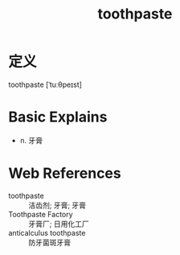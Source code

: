 #+title: toothpaste
#+roam_tags:英语单词

* 定义
  
toothpaste [ˈtuːθpeɪst]

* Basic Explains
- n. 牙膏

* Web References
- toothpaste :: 洁齿剂; 牙膏; 牙膏
- Toothpaste Factory :: 牙膏厂; 日用化工厂
- anticalculus toothpaste :: 防牙菌斑牙膏
